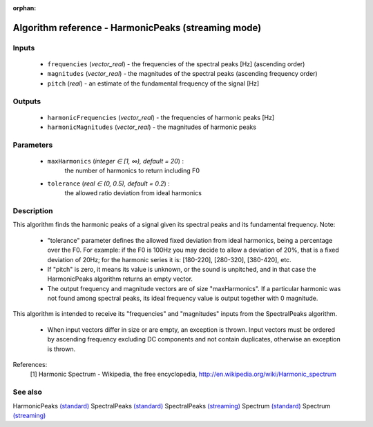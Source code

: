 :orphan:

Algorithm reference - HarmonicPeaks (streaming mode)
====================================================

Inputs
------

 - ``frequencies`` (*vector_real*) - the frequencies of the spectral peaks [Hz] (ascending order)
 - ``magnitudes`` (*vector_real*) - the magnitudes of the spectral peaks (ascending frequency order)
 - ``pitch`` (*real*) - an estimate of the fundamental frequency of the signal [Hz]

Outputs
-------

 - ``harmonicFrequencies`` (*vector_real*) - the frequencies of harmonic peaks [Hz]
 - ``harmonicMagnitudes`` (*vector_real*) - the magnitudes of harmonic peaks

Parameters
----------

 - ``maxHarmonics`` (*integer ∈ [1, ∞), default = 20*) :
     the number of harmonics to return including F0
 - ``tolerance`` (*real ∈ (0, 0.5), default = 0.2*) :
     the allowed ratio deviation from ideal harmonics

Description
-----------

This algorithm finds the harmonic peaks of a signal given its spectral peaks and its fundamental frequency.
Note:

  - "tolerance" parameter defines the allowed fixed deviation from ideal harmonics, being a percentage over the F0. For example: if the F0 is 100Hz you may decide to allow a deviation of 20%, that is a fixed deviation of 20Hz; for the harmonic series it is: [180-220], [280-320], [380-420], etc.
  - If "pitch" is zero, it means its value is unknown, or the sound is unpitched, and in that case the HarmonicPeaks algorithm returns an empty vector.
  - The output frequency and magnitude vectors are of size "maxHarmonics". If a particular harmonic was not found among spectral peaks, its ideal frequency value is output together with 0 magnitude.

This algorithm is intended to receive its "frequencies" and "magnitudes" inputs from the SpectralPeaks algorithm.

  - When input vectors differ in size or are empty, an exception is thrown. Input vectors must be ordered by ascending frequency excluding DC components and not contain duplicates, otherwise an exception is thrown.



References:
  [1] Harmonic Spectrum - Wikipedia, the free encyclopedia,
  http://en.wikipedia.org/wiki/Harmonic_spectrum


See also
--------

HarmonicPeaks `(standard) <std_HarmonicPeaks.html>`__
SpectralPeaks `(standard) <std_SpectralPeaks.html>`__
SpectralPeaks `(streaming) <streaming_SpectralPeaks.html>`__
Spectrum `(standard) <std_Spectrum.html>`__
Spectrum `(streaming) <streaming_Spectrum.html>`__